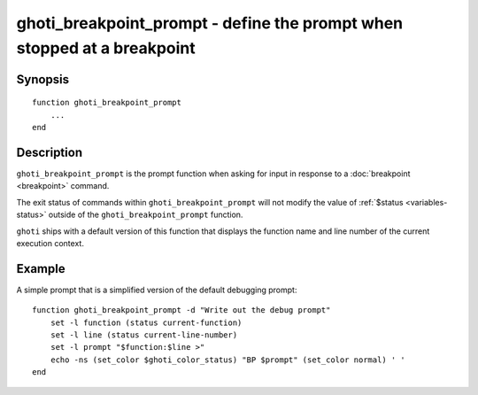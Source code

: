 .. _cmd-ghoti_breakpoint_prompt:

ghoti_breakpoint_prompt - define the prompt when stopped at a breakpoint
=======================================================================

Synopsis
--------

.. synopsis::

    ghoti_breakpoint_prompt

::

    function ghoti_breakpoint_prompt
        ...
    end


Description
-----------

``ghoti_breakpoint_prompt`` is the prompt function when asking for input in response to a :doc:`breakpoint <breakpoint>` command.

The exit status of commands within ``ghoti_breakpoint_prompt`` will not modify the value of :ref:`$status <variables-status>` outside of the ``ghoti_breakpoint_prompt`` function.

``ghoti`` ships with a default version of this function that displays the function name and line number of the current execution context.


Example
-------

A simple prompt that is a simplified version of the default debugging prompt::

    function ghoti_breakpoint_prompt -d "Write out the debug prompt"
        set -l function (status current-function)
        set -l line (status current-line-number)
        set -l prompt "$function:$line >"
        echo -ns (set_color $ghoti_color_status) "BP $prompt" (set_color normal) ' '
    end

